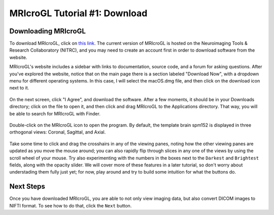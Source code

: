 .. _MRIcroGL_1_Download

==============================
MRIcroGL Tutorial #1: Download
==============================

Downloading MRIcroGL
--------------------

To download MRIcroGL, click on `this link <https://www.nitrc.org/projects/mricrogl>`__. The current version of MRIcroGL is hosted on the Neuroimaging Tools & Research Collaboratory (NITRC), and you may need to create an account first in order to download software from the website.

MRIcroGL's website includes a sidebar with links to documentation, source code, and a forum for asking questions. After you've explored the website, notice that on the main page there is a section labeled "Download Now", with a dropdown menu for different operating systems. In this case, I will select the macOS.dmg file, and then click on the download icon next to it. 

.. figure:: 01_Download.png


On the next screen, click "I Agree", and download the software. After a few moments, it should be in your Downloads directory; click on the file to open it, and then click and drag MRIcroGL to the Applications directory. That way, you will be able to search for MRIcroGL with Finder.

.. figure:: 01_MRIcroGL_Applications.png

Double-click on the MRIcroGL icon to open the program. By default, the template brain spm152 is displayed in three orthogonal views: Coronal, Sagittal, and Axial. 

.. figure:: 01_MRIcroGL_spm152.png

Take some time to click and drag the crosshairs in any of the viewing panes, noting how the other viewing panes are updated as you move the mouse around; you can also rapidly flip through slices in any one of the views by using the scroll wheel of your mouse. Try also experimenting with the numbers in the boxes next to the ``Darkest`` and ``Brightest`` fields, along with the opacity slider. We will cover more of these features in a later tutorial, so don't worry about understading them fully just yet; for now, play around and try to build some intuition for what the buttons do.


Next Steps
----------

Once you have downloaded MRIcroGL, you are able to not only view imaging data, but also convert DICOM images to NIFTI format. To see how to do that, click the ``Next`` button.

